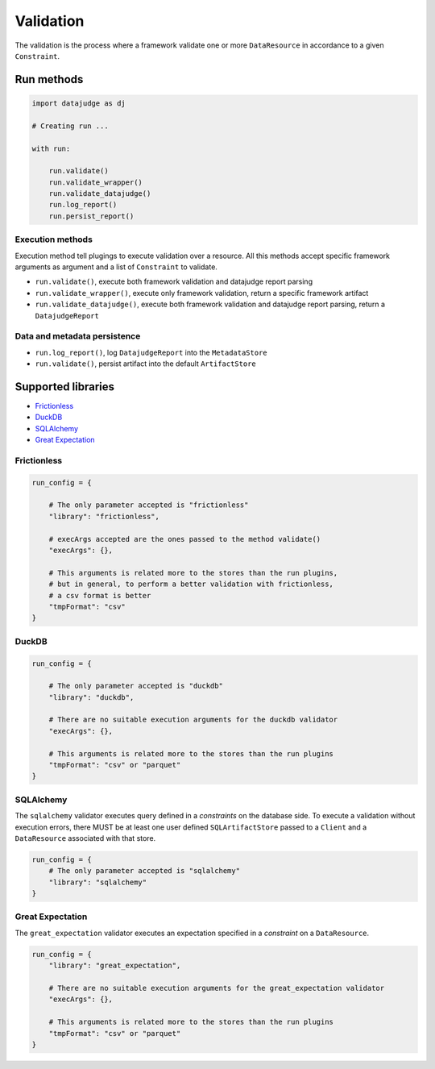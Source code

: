 
Validation
==========

The validation is the process where a framework validate one or more ``DataResource`` in accordance to a given ``Constraint``.


Run methods
-----------

.. code-block:: python

   import datajudge as dj

   # Creating run ...

   with run:

       run.validate()
       run.validate_wrapper()
       run.validate_datajudge()
       run.log_report()
       run.persist_report()

Execution methods
^^^^^^^^^^^^^^^^^

Execution method tell plugings to execute validation over a resource. All this methods accept specific framework arguments as argument and a list of ``Constraint`` to validate.

* ``run.validate()``, execute both framework validation and datajudge report parsing
* ``run.validate_wrapper()``, execute only framework validation, return a specific framework artifact
* ``run.validate_datajudge()``, execute both framework validation and datajudge report parsing, return a ``DatajudgeReport``

Data and metadata persistence
^^^^^^^^^^^^^^^^^^^^^^^^^^^^^

* ``run.log_report()``, log ``DatajudgeReport`` into the ``MetadataStore``
* ``run.validate()``, persist artifact into the default ``ArtifactStore``


Supported libraries
-------------------

* `Frictionless`_
* `DuckDB`_
* `SQLAlchemy`_
* `Great Expectation`_



Frictionless
^^^^^^^^^^^^

.. code-block:: python

   run_config = {

       # The only parameter accepted is "frictionless"
       "library": "frictionless",

       # execArgs accepted are the ones passed to the method validate()
       "execArgs": {},

       # This arguments is related more to the stores than the run plugins,
       # but in general, to perform a better validation with frictionless,
       # a csv format is better
       "tmpFormat": "csv"
   }


DuckDB
^^^^^^

.. code-block:: python

   run_config = {

       # The only parameter accepted is "duckdb"
       "library": "duckdb",

       # There are no suitable execution arguments for the duckdb validator
       "execArgs": {},

       # This arguments is related more to the stores than the run plugins
       "tmpFormat": "csv" or "parquet"
   }


SQLAlchemy
^^^^^^^^^^

The ``sqlalchemy`` validator executes query defined in a *constraints* on the database side. To execute a validation without execution errors, there MUST be at least one user defined ``SQLArtifactStore`` passed to a ``Client`` and a ``DataResource`` associated with that store.

.. code-block:: python

   run_config = {
       # The only parameter accepted is "sqlalchemy"
       "library": "sqlalchemy"
   }


Great Expectation
^^^^^^^^^^^^^^^^^

The ``great_expectation`` validator executes an expectation specified in a *constraint* on a ``DataResource``.

.. code-block:: python

   run_config = {
       "library": "great_expectation",

       # There are no suitable execution arguments for the great_expectation validator
       "execArgs": {},

       # This arguments is related more to the stores than the run plugins
       "tmpFormat": "csv" or "parquet"
   }
